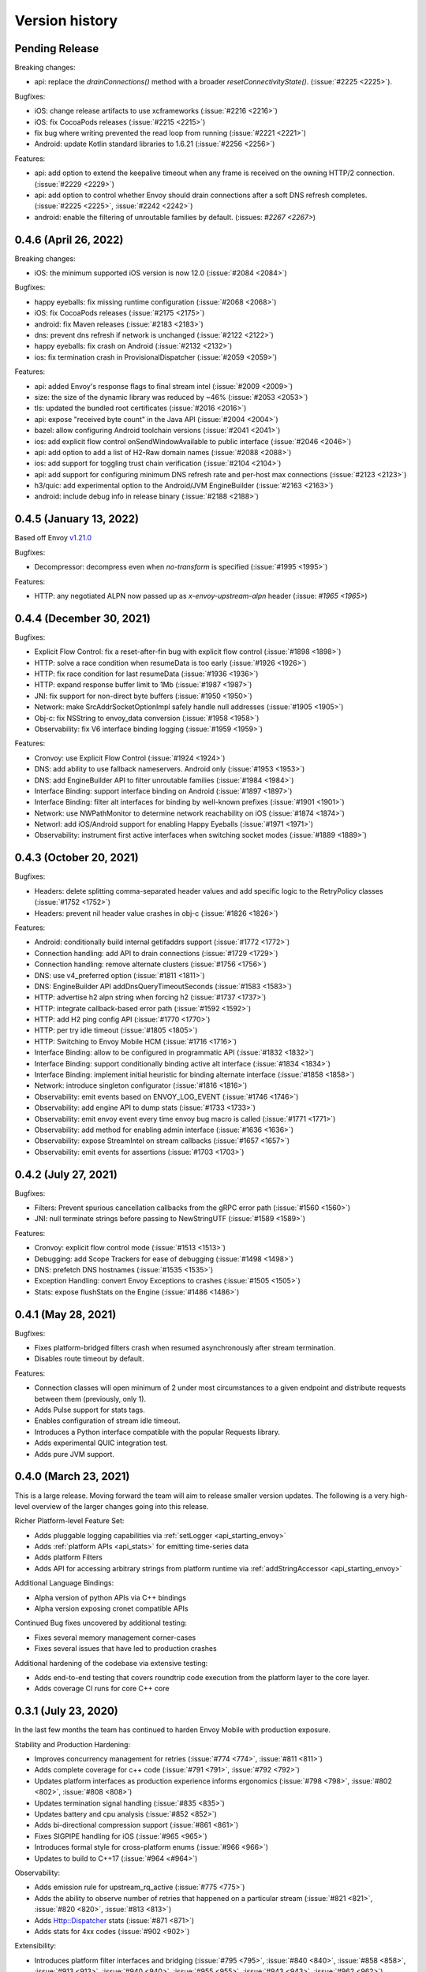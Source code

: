 Version history
---------------

Pending Release
===============

Breaking changes:

- api: replace the `drainConnections()` method with a broader `resetConnectivityState()`. (:issue:`#2225 <2225>`).

Bugfixes:

- iOS: change release artifacts to use xcframeworks (:issue:`#2216 <2216>`)
- iOS: fix CocoaPods releases (:issue:`#2215 <2215>`)
- fix bug where writing prevented the read loop from running (:issue:`#2221 <2221>`)
- Android: update Kotlin standard libraries to 1.6.21 (:issue:`#2256 <2256>`)

Features:

- api: add option to extend the keepalive timeout when any frame is received on the owning HTTP/2 connection. (:issue:`#2229 <2229>`)
- api: add option to control whether Envoy should drain connections after a soft DNS refresh completes. (:issue:`#2225 <2225>`, :issue:`#2242 <2242>`)
- android: enable the filtering of unroutable families by default. (:issues: `#2267 <2267>`)

0.4.6 (April 26, 2022)
========================

Breaking changes:

- iOS: the minimum supported iOS version is now 12.0 (:issue:`#2084 <2084>`)

Bugfixes:

- happy eyeballs: fix missing runtime configuration  (:issue:`#2068 <2068>`)
- iOS: fix CocoaPods releases (:issue:`#2175 <2175>`)
- android: fix Maven releases (:issue:`#2183 <2183>`)
- dns: prevent dns refresh if network is unchanged (:issue:`#2122 <2122>`)
- happy eyeballs: fix crash on Android (:issue:`#2132 <2132>`)
- ios: fix termination crash in ProvisionalDispatcher (:issue:`#2059 <2059>`)

Features:

- api: added Envoy's response flags to final stream intel (:issue:`#2009 <2009>`)
- size: the size of the dynamic library was reduced by ~46% (:issue:`#2053 <2053>`)
- tls: updated the bundled root certificates (:issue:`#2016 <2016>`)
- api: expose "received byte count" in the Java API (:issue:`#2004 <2004>`)
- bazel: allow configuring Android toolchain versions (:issue:`#2041 <2041>`)
- ios: add explicit flow control onSendWindowAvailable to public interface (:issue:`#2046 <2046>`)
- api: add option to add a list of H2-Raw domain names (:issue:`#2088 <2088>`)
- ios: add support for toggling trust chain verification (:issue:`#2104 <2104>`)
- api: add support for configuring minimum DNS refresh rate and per-host max connections (:issue:`#2123 <2123>`)
- h3/quic: add experimental option to the Android/JVM EngineBuilder (:issue:`#2163 <2163>`)
- android: include debug info in release binary (:issue:`#2188 <2188>`)

0.4.5 (January 13, 2022)
========================

Based off Envoy `v1.21.0 <https://github.com/envoyproxy/envoy/releases/tag/v1.21.0>`_

Bugfixes:

- Decompressor: decompress even when `no-transform` is specified  (:issue:`#1995 <1995>`)

Features:

- HTTP: any negotiated ALPN now passed up as `x-envoy-upstream-alpn` header (:issue: `#1965 <1965>`)


0.4.4 (December 30, 2021)
=========================

Bugfixes:

- Explicit Flow Control: fix a reset-after-fin bug with explicit flow control (:issue:`#1898 <1898>`)
- HTTP: solve a race condition when resumeData is too early (:issue:`#1926 <1926>`)
- HTTP: fix race condition for last resumeData (:issue:`#1936 <1936>`)
- HTTP: expand response buffer limit to 1Mb (:issue:`#1987 <1987>`)
- JNI: fix support for non-direct byte buffers (:issue:`#1950 <1950>`)
- Network: make SrcAddrSocketOptionImpl safely handle null addresses (:issue:`#1905 <1905>`)
- Obj-c: fix NSString to envoy_data conversion (:issue:`#1958 <1958>`)
- Observability: fix V6 interface binding logging (:issue:`#1959 <1959>`)

Features:

- Cronvoy: use Explicit Flow Control (:issue:`#1924 <1924>`)
- DNS: add ability to use fallback nameservers. Android only (:issue:`#1953 <1953>`)
- DNS: add EngineBuilder API to filter unroutable families (:issue:`#1984 <1984>`)
- Interface Binding: support interface binding on Android (:issue:`#1897 <1897>`)
- Interface Binding: filter alt interfaces for binding by well-known prefixes (:issue:`#1901 <1901>`)
- Network: use NWPathMonitor to determine network reachability on iOS (:issue:`#1874 <1874>`)
- Networl: add iOS/Android support for enabling Happy Eyeballs (:issue:`#1971 <1971>`)
- Observability: instrument first active interfaces when switching socket modes (:issue:`#1889 <1889>`)

0.4.3 (October 20, 2021)
========================

Bugfixes:

- Headers: delete splitting comma-separated header values and add specific logic to the RetryPolicy classes (:issue:`#1752 <1752>`)
- Headers: prevent nil header value crashes in obj-c (:issue:`#1826 <1826>`)

Features:

- Android: conditionally build internal getifaddrs support (:issue:`#1772 <1772>`)
- Connection handling: add API to drain connections (:issue:`#1729 <1729>`)
- Connection handling: remove alternate clusters (:issue:`#1756 <1756>`)
- DNS: use v4_preferred option (:issue:`#1811 <1811>`)
- DNS: EngineBuilder API addDnsQueryTimeoutSeconds (:issue:`#1583 <1583>`)
- HTTP: advertise h2 alpn string when forcing h2 (:issue:`#1737 <1737>`)
- HTTP: integrate callback-based error path (:issue:`#1592 <1592>`)
- HTTP: add H2 ping config API (:issue:`#1770 <1770>`)
- HTTP: per try idle timeout (:issue:`#1805 <1805>`)
- HTTP: Switching to Envoy Mobile HCM (:issue:`#1716 <1716>`)
- Interface Binding: allow to be configured in programmatic API (:issue:`#1832 <1832>`)
- Interface Binding: support conditionally binding active alt interface (:issue:`#1834 <1834>`)
- Interface Binding: implement initial heuristic for binding alternate interface (:issue:`#1858 <1858>`)
- Network: introduce singleton configurator (:issue:`#1816 <1816>`)
- Observability: emit events based on ENVOY_LOG_EVENT (:issue:`#1746 <1746>`)
- Observability: add engine API to dump stats (:issue:`#1733 <1733>`)
- Observability: emit envoy event every time envoy bug macro is called (:issue:`#1771 <1771>`)
- Observability: add method for enabling admin interface (:issue:`#1636 <1636>`)
- Observability: expose StreamIntel on stream callbacks (:issue:`#1657 <1657>`)
- Observability: emit events for assertions (:issue:`#1703 <1703>`)

0.4.2 (July 27, 2021)
=====================

Bugfixes:

- Filters: Prevent spurious cancellation callbacks from the gRPC error path (:issue:`#1560 <1560>`)
- JNI: null terminate strings before passing to NewStringUTF (:issue:`#1589 <1589>`)

Features:

- Cronvoy: explicit flow control mode (:issue:`#1513 <1513>`)
- Debugging: add Scope Trackers for ease of debugging (:issue:`#1498 <1498>`)
- DNS: prefetch DNS hostnames (:issue:`#1535 <1535>`)
- Exception Handling: convert Envoy Exceptions to crashes (:issue:`#1505 <1505>`)
- Stats: expose flushStats on the Engine (:issue:`#1486 <1486>`)

0.4.1 (May 28, 2021)
====================

Bugfixes:

- Fixes platform-bridged filters crash when resumed asynchronously after stream termination.
- Disables route timeout by default.

Features:

- Connection classes will open minimum of 2 under most circumstances to a given endpoint and distribute requests between them (previously, only 1).
- Adds Pulse support for stats tags.
- Enables configuration of stream idle timeout.
- Introduces a Python interface compatible with the popular Requests library.
- Adds experimental QUIC integration test.
- Adds pure JVM support.


0.4.0 (March 23, 2021)
======================

This is a large release. Moving forward the team will aim to release smaller version updates.
The following is a very high-level overview of the larger changes going into this release.

Richer Platform-level Feature Set:

- Adds pluggable logging capabilities via :ref:`setLogger <api_starting_envoy>`
- Adds :ref:`platform APIs <api_stats>` for emitting time-series data
- Adds platform Filters
- Adds API for accessing arbitrary strings from platform runtime via :ref:`addStringAccessor <api_starting_envoy>`

Additional Language Bindings:

- Alpha version of python APIs via C++ bindings
- Alpha version exposing cronet compatible APIs

Continued Bug fixes uncovered by additional testing:

- Fixes several memory management corner-cases
- Fixes several issues that have led to production crashes

Additional hardening of the codebase via extensive testing:

- Adds end-to-end testing that covers roundtrip code execution from the platform layer to the core layer.
- Adds coverage CI runs for core C++ core

0.3.1 (July 23, 2020)
=====================

In the last few months the team has continued to harden Envoy Mobile with production exposure.

Stability and Production Hardening:

- Improves concurrency management for retries (:issue:`#774 <774>`, :issue:`#811 <811>`)
- Adds complete coverage for c++ code (:issue:`#791 <791>`, :issue:`#792 <792>`)
- Updates platform interfaces as production experience informs ergonomics (:issue:`#798 <798>`, :issue:`#802 <802>`, :issue:`#808 <808>`)
- Updates termination signal handling (:issue:`#835 <835>`)
- Updates battery and cpu analysis (:issue:`#852 <852>`)
- Adds bi-directional compression support (:issue:`#861 <861>`)
- Fixes SIGPIPE handling for iOS (:issue:`#965 <965>`)
- Introduces formal style for cross-platform enums (:issue:`#966 <966>`)
- Updates to build to C++17 (:issue:`#964 <#964>`)

Observability:

- Adds emission rule for upstream_rq_active (:issue:`#775 <775>`)
- Adds the ability to observe number of retries that happened on a particular stream (:issue:`#821 <821>`, :issue:`#820 <820>`, :issue:`#813 <813>`)
- Adds Http::Dispatcher stats (:issue:`#871 <871>`)
- Adds stats for 4xx codes (:issue:`#902 <902>`)

Extensibility:

- Introduces platform filter interfaces and bridging (:issue:`#795 <795>`, :issue:`#840 <840>`, :issue:`#858 <858>`, :issue:`#913 <913>`, :issue:`#940 <940>`, :issue:`#955 <955>`, :issue:`#943 <943>`, :issue:`#962 <962>`)
- Introduces Envoy's extension platform (:issue:`#860 <860>`)

Lastly, and perhaps most importantly, we have adopted a formal `inclusive language policy <https://github.com/envoyproxy/envoy-mobile/blob/main/CONTRIBUTING.md#inclusive-language-policy>`_
(:issue:`#948 <948>`) and updated all necessary locations (:issue:`#944 <944>`, :issue:`#945 <945>`, :issue:`#946 <946>`)

0.3.0 (Mar 26, 2020)
====================

This is the first release of Envoy Mobile Lyft is using in a production application! 🎉

Since early November, when the team tagged v0.2.0, we have been hard at work to stabilize the library,
and harden it via experiments with Lyft's Alpha and Beta releases. We have released Lyft's production
binaries with Envoy Mobile for a couple weeks now, and are starting to expose a percentage of our
production clients to Envoy Mobile with this release.

Since v0.2.3 we have largely focused on observability:

- Adds improved logging (:issue:`#701 <701>`, :issue:`#702 <702>`, :issue:`#722 <722>`)
- Adds basic stats for retries :issue:`#718 <718>`)
- Adds ``x-envoy-attempt-count`` response header (:issue:`#751 <751>`)
- Adds visibility over `virtual clusters <https://www.envoyproxy.io/docs/envoy/latest/api-v3/config/route/v3/route_components.proto#config-route-v3-virtualcluster>`_ (:issue:`#768 <768>`, :issue:`#771 <771>`)

Additional changes:

- Fixes trailers missing on iOS (:issue:`#703 <703>`)
- Adds ability to set DNS failure refresh rate (:issue:`#714 <714>`)
- Adds docs on the EnvoyClientBuilder (:issue:`#745 <745>`)

0.2.3 (Feb 21, 2020)
====================

This release provides stabilization fixes as follow-up changes to 0.2.2:

- Fixes race that caused double-deletion of HCM active streams crashing (:issue:`#669 <669>`)
- Fixes DNS resolution when starting Envoy Mobile offline on iOS (:issue:`#672 <672>`)
- Fixes for API listener crashes (:issue:`#667 <667>` and :issue:`#674 <674>`)
- Fixes for linking and assertions (:issue:`#663 <663>`)
- Fixes bad access in ~DnsCache() in Envoy upstream (:issue:`#690 <690>`)
- Fixes bug in Dynamic Forward Proxy Cluster in Envoy Upstream (:issue:`#678 <678>`)
- Adds known issue assertion that prevents crash on force-close (:issue:`#699 <699>`)

Additional changes:

- Allows zero for upstream timeout specification (:issue:`#659 <659>`)
- Adds process logging for Android (:issue:`#684 <684>`)
- Adds the ability to decide upstream protocol for requests (:issue:`#697 <697>`)


0.2.2 (Feb 3, 2020)
===================

Envoy Mobile v0.2.2 changes how network requests are performed to no longer use Envoy's `AsyncClient` and to instead consume the `ApiListener` directly (:issue:`#616 <616>`).

Additional changes:

- Domain specification when starting the library is no longer supported (:issue:`#641 <641>`, :issue:`#642 <642>`). Envoy Mobile now uses the authority specified when starting a new stream
- Less aggressive retry back-off policies (:issue:`#652 <652>`)

0.2.1 (Jan 6, 2020)
===================

This release of Envoy Mobile contains some small improvements:

- Maven release script for Android builds
- Streams are now limited to a single "terminal" callback
- Keepalive settings are now in place to better support connection switching and long-lived streams
- Properly support IPv6 networks by using updated DNS settings

0.2.0 (Nov 4, 2019)
===================

Envoy Mobile v0.2 is a fundamental shift in how mobile clients use Envoy. Envoy Mobile now provides native Swift/Kotlin APIs that call through to Envoy directly (rather than using Envoy as a proxy), which apps use to create and interact with network streams.

This release includes a variety of new functionality:
- HTTP request and streaming support
- gRPC streaming support through a built-in codec
- Automatic retries using Envoy's retry policies
- Programmatic, typed configuration for launching the Envoy network library

0.1.1 (Sep 11, 2019)
====================

This release is identical to v0.1.0, but packages the license and support for additional architectures.

0.1.0 (Jun 18, 2019)
====================

Initial open source release.
